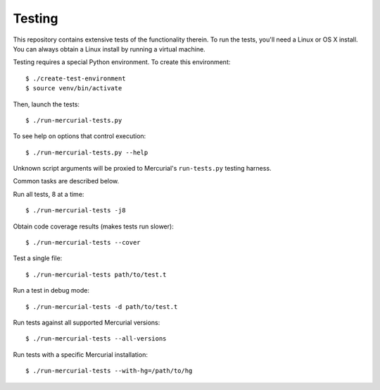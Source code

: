 .. _testing:

Testing
=======

This repository contains extensive tests of the functionality therein.
To run the tests, you'll need a Linux or OS X install. You can always
obtain a Linux install by running a virtual machine.

Testing requires a special Python environment. To create this
environment::

  $ ./create-test-environment
  $ source venv/bin/activate

Then, launch the tests::

   $ ./run-mercurial-tests.py

To see help on options that control execution::

   $ ./run-mercurial-tests.py --help

Unknown script arguments will be proxied to Mercurial's ``run-tests.py``
testing harness.

Common tasks are described below.

Run all tests, 8 at a time::

  $ ./run-mercurial-tests -j8

Obtain code coverage results (makes tests run slower)::

  $ ./run-mercurial-tests --cover

Test a single file::

  $ ./run-mercurial-tests path/to/test.t

Run a test in debug mode::

  $ ./run-mercurial-tests -d path/to/test.t

Run tests against all supported Mercurial versions::

  $ ./run-mercurial-tests --all-versions

Run tests with a specific Mercurial installation::

  $ ./run-mercurial-tests --with-hg=/path/to/hg
